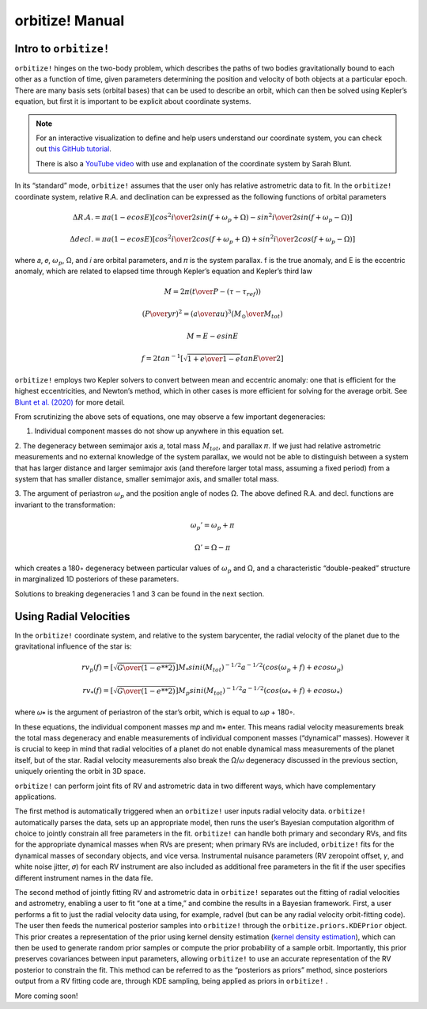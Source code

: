 .. _manual:

orbitize! Manual
==============

Intro to ``orbitize!``
+++++++++++++++++

``orbitize!`` hinges on the two-body problem, which describes the paths of two
bodies gravitationally bound to each other as a function of time, 
given parameters determining the position and velocity of both objects at a particular epoch.
There are many basis sets (orbital bases) that can be used to describe an orbit, 
which can then be solved using Kepler’s equation, but first it is important to be explicit about coordinate systems. 

.. Note:: 
    For an interactive visualization to define and help users understand our coordinate system, 
    you can check out `this GitHub tutorial <https://github.com/sblunt/orbitize/blob/main/docs/tutorials/show-me-the-orbit.ipynb>`_.
    
    There is also a `YouTube video <https://www.youtube.com/watch?v=0e24VUhQmbM>`_  
    with use and explanation of the coordinate system by Sarah Blunt.

In its “standard” mode, ``orbitize!`` assumes that the user only has relative astrometric data to fit. 
In the ``orbitize!`` coordinate system, relative R.A. and declination can be expressed as the following functions 
of orbital parameters 

.. math::
    \Delta R.A. = \pi a(1-ecosE)[cos^2{i\over 2}sin(f+\omega_p+\Omega)-sin^2{i\over 2}sin(f+\omega_p-\Omega)]

    \Delta decl. = \pi a(1-ecosE)[cos^2{i\over 2}cos(f+\omega_p+\Omega)+sin^2{i\over 2}cos(f+\omega_p-\Omega)]

where 𝑎, 𝑒, :math:`\omega_p`, Ω, and 𝑖 are orbital parameters, and 𝜋 is the system parallax. f is
the true anomaly, and E is the eccentric anomaly, which are related to elapsed time
through Kepler’s equation and Kepler’s third law

.. math::
    M = 2\pi ({t\over P}-(\tau -\tau_{ref}))


.. math::
    ({P\over yr})^2 =({a\over au})^3({M_\odot \over M_{tot}})
    
    M =E-esinE 
    
    f = 2tan^{-1}[\sqrt{{1+e\over 1-e}}tan{E\over 2}]

``orbitize!`` employs two Kepler solvers to convert between mean
and eccentric anomaly: one that is efficient for the highest eccentricities, and Newton’s method, which in other cases is more efficient for solving for the average
orbit. See `Blunt et al. (2020) <https://iopscience.iop.org/article/10.3847/1538-3881/ab6663>`_ for more detail.


From scrutinizing the above sets of equations, one may observe
a few important degeneracies:

1. Individual component masses do not show up anywhere in this equation set.

2. The degeneracy between semimajor axis 𝑎, total mass :math:`𝑀_{tot}`, and
parallax 𝜋. If we just had relative astrometric measurements and no external knowledge of the system parallax, 
we would not be able to distinguish between a system
that has larger distance and larger semimajor axis (and therefore larger total mass,
assuming a fixed period) from a system that has smaller distance, smaller semimajor
axis, and smaller total mass. 

3. The argument of periastron :math:`\omega_p` and the position angle of nodes Ω. 
The above defined R.A. and decl. functions are invariant to the transformation:

.. math::
    \omega_p' = \omega_p + \pi
    
    \Omega' = \Omega - \pi

which creates a 180◦ degeneracy between particular values of :math:`\omega_p` and Ω, and
a characteristic “double-peaked” structure in marginalized 1D posteriors of these
parameters. 

Solutions to breaking degeneracies 1 and 3 can be found in the next section. 


Using Radial Velocities 
+++++++++++++++++
In the ``orbitize!`` coordinate system, and relative to the system barycenter, the
radial velocity of the planet due to the gravitational influence of the star is:

.. math::
    rv_p(f) = [\sqrt{{G\over (1-e**2)}}]M_* sini(M_{tot})^{-1/2}a^{-1/2}(cos(\omega_p+f)+ecos\omega_p)

    rv_*(f) = [\sqrt{{G\over (1-e**2)}}]M_p sini(M_{tot})^{-1/2}a^{-1/2}(cos(\omega_*+f)+ecos\omega_*)

where 𝜔∗ is the argument of periastron of the star’s orbit, which is equal to 𝜔𝑝 +
180◦.

In these equations, the individual component masses m𝑝 and m∗ enter. This means
radial velocity measurements break the total mass degeneracy and enable measurements of individual component masses 
(“dynamical” masses). However it is crucial to keep in mind that radial velocities of a planet do not enable 
dynamical mass measurements of the planet itself, but of the star. 
Radial velocity measurements also break the Ω/𝜔 degeneracy discussed in the
previous section, uniquely orienting the orbit in 3D space.

``orbitize!`` can perform joint fits of RV and astrometric data in two different
ways, which have complementary applications. 

The first method is automatically triggered when an ``orbitize!`` user inputs radial velocity data. 
``orbitize!`` automatically parses the data, sets up an appropriate model, 
then runs the user’s Bayesian computation
algorithm of choice to jointly constrain all free parameters in the fit. 
``orbitize!`` can handle both primary and secondary RVs, and fits for the appropriate dynamical
masses when RVs are present; when primary RVs are included, ``orbitize!`` fits for
the dynamical masses of secondary objects, and vice versa. 
Instrumental nuisance parameters (RV zeropoint offset, 𝛾, and white noise jitter, 𝜎) for each RV instrument
are also included as additional free parameters in the fit if the user specifies different
instrument names in the data file.

The second method of jointly fitting RV and astrometric data in ``orbitize!`` separates out the fitting of 
radial velocities and astrometry, enabling a user to fit “one at a
time,” and combine the results in a Bayesian framework. First, a user performs a
fit to just the radial velocity data using, for example, radvel (but can be any radial
velocity orbit-fitting code). The user then feeds the numerical posterior samples
into ``orbitize!`` through the ``orbitize.priors.KDEPrior`` object. This prior
creates a representation of the prior using kernel density estimation 
(`kernel density estimation <https://mathisonian.github.io/kde/>`_),
which can then be used to generate random prior samples or compute the prior
probability of a sample orbit. Importantly, this prior preserves covariances between
input parameters, allowing ``orbitize!`` to use an accurate representation of the RV
posterior to constrain the fit. This method can be referred to as the “posteriors as priors”
method, since posteriors output from a RV fitting code are, through KDE sampling,
being applied as priors in ``orbitize!`` .


More coming soon!